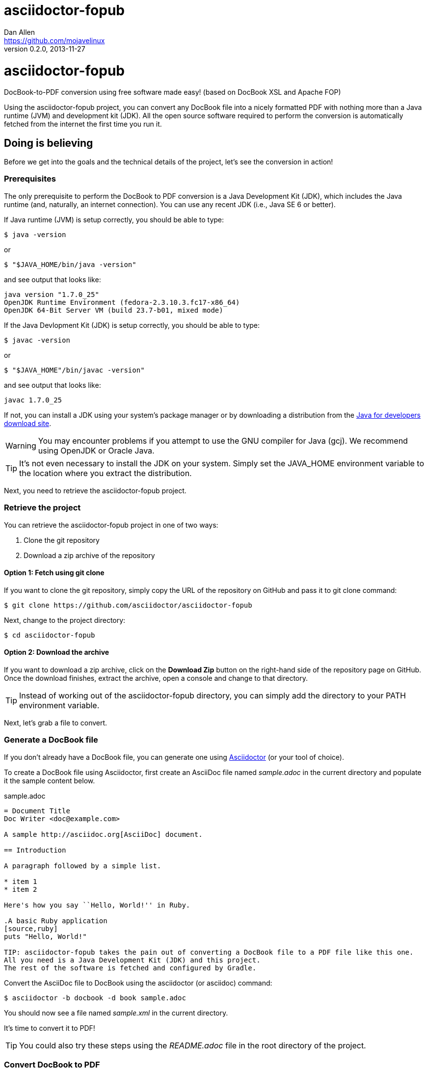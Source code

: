 = asciidoctor-fopub
Dan Allen <https://github.com/mojavelinux>
v0.2.0, 2013-11-27
:license: https://github.com/asciidoctor/asciidoctor-fopub/blob/master/LICENSE[MIT]
:idprefix:
:idseparator: -
:experimental:

ifndef::icons[]
[float]
= asciidoctor-fopub
endif::icons[]

DocBook-to-PDF conversion using free software made easy! (based on DocBook XSL and Apache FOP)

Using the asciidoctor-fopub project, you can convert any DocBook file into a nicely formatted PDF with nothing more than a Java runtime (JVM) and development kit (JDK).
All the open source software required to perform the conversion is automatically fetched from the internet the first time you run it.

== Doing is believing

Before we get into the goals and the technical details of the project, let's see the conversion in action!

=== Prerequisites

The only prerequisite to perform the DocBook to PDF conversion is a Java Development Kit (JDK), which includes the Java runtime (and, naturally, an internet connection).
You can use any recent JDK (i.e., Java SE 6 or better).

If Java runtime (JVM) is setup correctly, you should be able to type:

 $ java -version

or

 $ "$JAVA_HOME/bin/java -version"

and see output that looks like:

....
java version "1.7.0_25"
OpenJDK Runtime Environment (fedora-2.3.10.3.fc17-x86_64)
OpenJDK 64-Bit Server VM (build 23.7-b01, mixed mode)
....

If the Java Devlopment Kit (JDK) is setup correctly, you should be able to type:

 $ javac -version

or

 $ "$JAVA_HOME"/bin/javac -version"

and see output that looks like:

....
javac 1.7.0_25
....

If not, you can install a JDK using your system's package manager or by downloading a distribution from the http://www.oracle.com/technetwork/java/javase/downloads/index.html[Java for developers download site].

WARNING: You may encounter problems if you attempt to use the GNU compiler for Java (gcj).
We recommend using OpenJDK or Oracle Java.

TIP: It's not even necessary to install the JDK on your system.
Simply set the +JAVA_HOME+ environment variable to the location where you extract the distribution.

Next, you need to retrieve the asciidoctor-fopub project.

=== Retrieve the project

You can retrieve the asciidoctor-fopub project in one of two ways:

. Clone the git repository
. Download a zip archive of the repository

==== Option 1: Fetch using git clone

If you want to clone the git repository, simply copy the URL of the repository on GitHub and pass it to +git clone+ command:

 $ git clone https://github.com/asciidoctor/asciidoctor-fopub

Next, change to the project directory:

 $ cd asciidoctor-fopub

==== Option 2: Download the archive

If you want to download a zip archive, click on the btn:[Download Zip] button on the right-hand side of the repository page on GitHub.
Once the download finishes, extract the archive, open a console and change to that directory.

TIP: Instead of working out of the asciidoctor-fopub directory, you can simply add the directory to your +PATH+ environment variable.

Next, let's grab a file to convert.

=== Generate a DocBook file

If you don't already have a DocBook file, you can generate one using http://asciidoctor.org[Asciidoctor] (or your tool of choice).

To create a DocBook file using Asciidoctor, first create an AsciiDoc file named [file]_sample.adoc_ in the current directory and populate it the sample content below.

.sample.adoc
[source,asciidoc]
----
= Document Title
Doc Writer <doc@example.com>

A sample http://asciidoc.org[AsciiDoc] document.

== Introduction

A paragraph followed by a simple list.

* item 1
* item 2

Here's how you say ``Hello, World!'' in Ruby.

.A basic Ruby application
[source,ruby]
puts "Hello, World!"

TIP: asciidoctor-fopub takes the pain out of converting a DocBook file to a PDF file like this one.
All you need is a Java Development Kit (JDK) and this project.
The rest of the software is fetched and configured by Gradle.
----

Convert the AsciiDoc file to DocBook using the +asciidoctor+ (or +asciidoc+) command:

 $ asciidoctor -b docbook -d book sample.adoc

You should now see a file named [file]_sample.xml_ in the current directory.

It's time to convert it to PDF!

TIP: You could also try these steps using the [file]_README.adoc_ file in the root directory of the project.

=== Convert DocBook to PDF

We're now ready to do the conversion!
It's as simple as running the +fopub+ script in the current directory on our DocBook file.

On Unix-based systems (e.g., Linux, OSX), run:

 $ ./fopub sample.xml

IMPORTANT: Since we're executing a local script, you need to prefix the name of the command with +./+.

TIP: If you've added the path to asciidoctor-fopub to your +PATH+ environment variable, you can leave off the +./+ and execute it from any directory.

On Windows, run:

 $ fopub sample.xml

NOTE: The first time you run the command, asciidoctor-fopub has to retrieve the software from the repositories and setup the conversion application, so be patient.

When it's all said and done, you should now see the file [file]+sample.pdf+ in the current directory.
Open that file with a PDF viewer to see the result.

.Sample PDF document rendered in viewer
image::sample-pdf-screenshot.png[Screenshot of sample PDF document]

As you can see, all the details of the conversion are hidden behind the scenes.
You get to focus on getting the job done, not worry about the mess that has to be sorted out to use Apache FOP correctly and get a decent-looking document.

=== Custom XSL parameters

Any arguments that follow the source file name are passed directly to the Apache FO processor (fop).
This feature allows you to assign XSL parameters, among other things.

Let's say you want to set the orientation of the PDF to landscape.
The DocBook XSL templates recognize the parameter named +page.orientation+.
Here's how you would pass that through fopub to fop.

 $ ./fopub sample.xml -param page.orientation landscape

You'll now notice that the PDF generated is rendered in landscape mode.

NOTE: See http://docbook.sourceforge.net/release/xsl/1.78.1/doc/param.html[DocBook XSL parameter reference] for a list of all XSL parameters you can set.

CAUTION: Custom parameters are currently only implemented in the Unix version of the fopub script.

=== Custom XSL templates

When you work on many documentations projets in *parallel*, you will probably need different outputs.

.Use cases for different templates

structure::

  . One needs a picture in the book title page
  . The other needs a special text at the bottom of this page

style::

  . One needs the default Asciidoctor style
  . The other uses the Colony style

In order to work on different documentation projects _in parallel_, you need to have different docbook-xsl directories.

How it works:

. Copy the +docbook-xsl+ directory from the fopub install directory to your documentation path, [file]_/path/to/custom/fopub_.
+
.Content of the docbook-xsl directory
image::docbook-xsl-content.png[Content of docbook-xsl directory]

. Update the files you want in this directory
+
For example if you want to use Colony style::
  You delete Asciidoctor theme, Foundation theme and you uncomment Colony theme in the +common.xsl+ file.

. Then you specify this directory when you launch the output generation :

 $ /path/to/fopub/fopub -t /path/to/custom/fopub/docbook-xsl sample.xml
 
=== fopub option flags

-t <path>::
  tells fopub which docbook-xsl directory to use (optional, defaults to location inside fopub installation)
-f [pdf|ps|fo]::
  tells fopub which output to produce (optional, defaults to +pdf+)
-h::
  prints usage

== Motivation

The asciidoctor-fopub project aims to provide a simple mechanism for converting DocBook to PDF.
The plan is to use some form of this project to handle the DocBook to PDF conversion in http://asciidoctor.org[Asciidoctor].
We hope it's generally useful outside of Asciidoctor as well.

If you've ever had to do this conversion, you will appreciate how overly-complex it is.
It requires fetching the right combination of software (including the right versions), putting all the files in the right location and associating them together using a catalog and passing in the correct parameters.
_It's boring and tedious._
This project handles all that magic so you don't have to.

In addition to making the conversion work, the project includes the following features that are often left out:

* Works with DocBook generated by AsciiDoc (supports all AsciiDoc processing instructions)
* Syntax highlights source code listings using http://sourceforge.net/projects/xslthl[XSLTHL] (including a highlighter for AsciiDoc source)
* Scales down images to fit within the width of the page
* Applies (configurable) formatting and styling that's consistent with the Asciidoctor themes
* Loads and embeds system fonts necessary to support the themes (Arial, Georgia and Liberation Mono)
* Applies configuration to embed SVG-based admonition icons and callout marks
* Works without an internet connection (once the initial run is complete); _drastically speeds up execution_
* Works from any directory (planned)

There's a lot of research that went into making all that happen for you :)

NOTE: One of the most important features of this tool--and one of the most difficult to get right--is that it works offline.
By default, XSL processors fetch all necessary resources from the internet.
Since these files are large and reference many other files, fetching them from the internet is exceptionally slow and a waste of network bandwidth.
The +fopub+ tool carefully ensures that the processor has all the files it needs (on the first run) and thus keeps it from reaching out to the internet while it performs the conversion.

== Technical details

Let's talk tech.

=== The conversion's key players: Apache FOP and DocBook XSL

The main goal of this project is to download, configure and execute http://xmlgraphics.apache.org/fop[Apache FOP] to handle the conversion from DocBook to PDF using the http://en.wikipedia.org/wiki/DocBook_XSL[DocBook XSL] stylesheets.
You can see from the first part of the http://www.sagehill.net/docbookxsl[DocBook XSL book] what a complex proposition this is.

DocBook XSL:: The purpose of DocBook XSL is to provide a standard set of XML transformations (XSLT) from DocBook to several presentational formats, one of which is XSL-FO.

Apache FOP:: Apache FOP (Formatting Objects Processor) is a print formatter driven by XSL formatting objects (XSL-FO) and an output independent formatter.
It is a Java application that reads a formatting object (FO) tree and renders the resulting pages to a specified output.
The primary output target is PDF.

Apache FOP also includes an XSLT processor (Xalan) that handles the conversion from DocBook into the intermediatory XSL-FO format that the print formatter uses to create the PDF.

When the software is all setup, we are ultimately running a command in the +fopub+ script similar to this one:

 $ fop -xml sample.xml -xsl docbook-xsl/fo-pdf.xsl -pdf sample.pdf

In reality, it's more complex.
You can see the full command at the bottom of the +fopub+ script.

=== Source highlighting using XSLTHL

Readers have come to expect source code to be highlighted so it looks the same way in the document as it does in their source code editors.
http://sourceforge.net/projects/xslthl[XSLTHL] provides source highlighting for PDF output.

XSLTHL integration is a well-hidden feature in the DocBook XSL project.
It requires a Java-based XSLT processor (like the one embedded in Apache FOP) to use it.
Activating it requires passing special parameters to the processor that specify the location of the configuration file and a flag to turn it on.

When everything falls into place, as it does with the +fopub+ script, you get nice syntax highlighting in your PDF file and happy readers.

=== Priming the pump with Gradle

Setting up a Java application is no small feat.
So what fetches the software and puts it all in the right place?
That handywork is performed by Gradle.

http://www.gradle.org[Gradle] is a Java-based automation and build tool that specializes in setting up Java applications (among other capabilities).
Gradle can fetch files from remote repositories, move them around, create start scripts and assemble an application distribution.

We are using Gradle to prepare a Java application into the +build/fopub+ directory that the +fopub+ script can execute.

You may be wondering why Gradle isn't a prerequisite of this project.
The answer is that the Gradle project provides a tool that can bootstrap Gradle from nothing.
That tool, +gradlew+, is included with the project.
It gets invoked the first time you run the +fopub+ script.
*Magic.*

And that's essentially what this project is all about, *magic*.
Converting from DocBook to PDF shouldn't be hard.
We are doing our best to hide those details so that it's as simple as it should be.

== Software versions

[cols="2*", options="header"]
|===
|Software Project |Version

|Apache FOP
|1.1

|DocBook XSL
|1.78.1

|Apache Commons XML Resolver
|1.2

|Xalan
|2.6.0

|XSLTHL
|2.1.0

|Gradle
|1.7
|===

== Contributing

In the spirit of free software, _everyone_ is encouraged to help improve this project.

To contribute code, simply fork the project on GitHub, hack away and send a pull request with your proposed changes.

Feel free to use the https://github.com/asciidoctor/asciidoctor-fopub/issues[issue tracker] or http://discuss.asciidoctor.org[Asciidoctor mailing list] to provide feedback or suggestions in other ways.

== Authors

*asciidoctor-fopub* was written by https://github.com/mojavelinux[Dan Allen].
It builds on prior work done by authors of the http://asciidoc.org[AsciiDoc], https://github.com/pressgang/jdocbook-core[jDocBook] and http://www.jboss.org/pressgang[PressGang] projects.

== Copyright

Copyright (C) 2013 Dan Allen.
Free use of this software is granted under the terms of the MIT License.

See the link:LICENSE[LICENSE] file for details.
